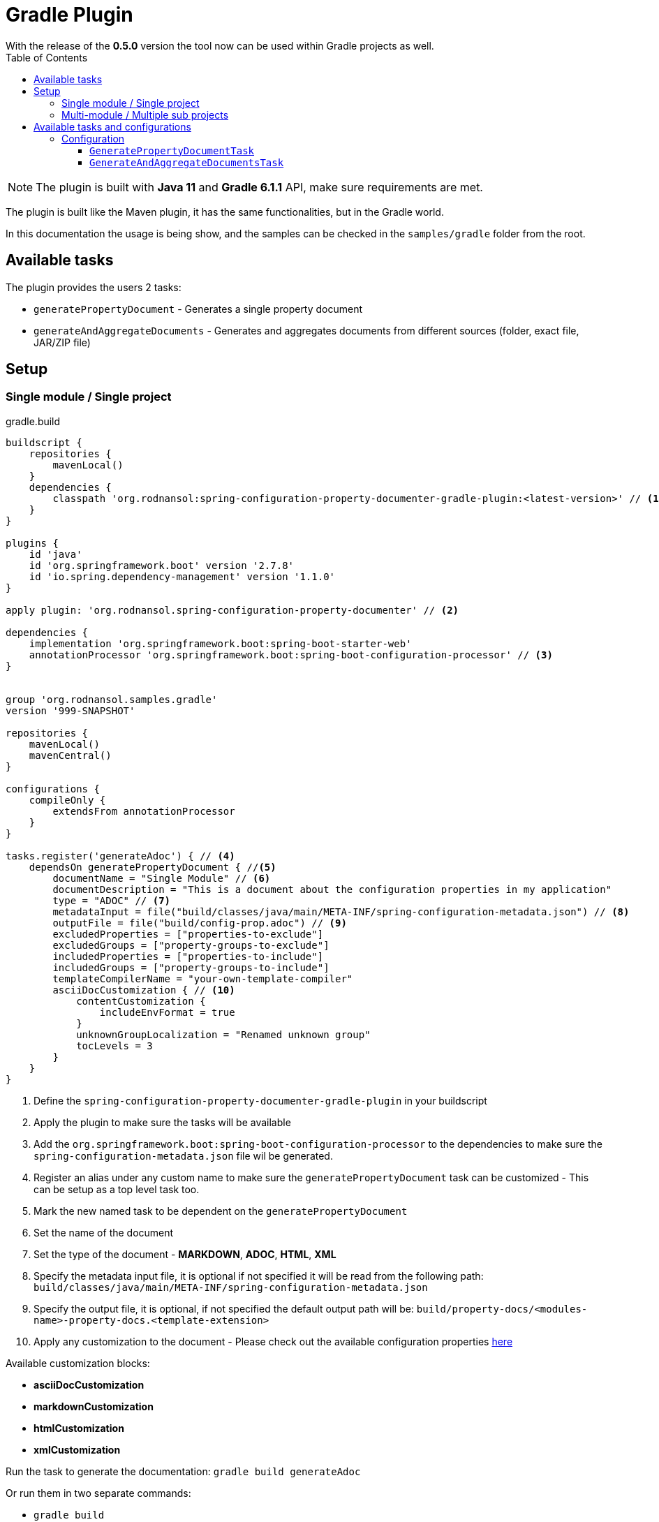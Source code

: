 [#header]
= Gradle Plugin
ifndef::env-github[]
:icons: font
endif::[]
ifdef::env-github[]
:caution-caption: :fire:
:important-caption: :exclamation:
:note-caption: :paperclip:
:tip-caption: :bulb:
:warning-caption: :warning:
endif::[]
:toc:
:toc-placement!:
:toclevels: 4


[sidebar]
With the release of the *0.5.0* version the tool now can be used within Gradle projects as well.

toc::[]

[NOTE]
====
The plugin is built with *Java 11* and *Gradle 6.1.1* API, make sure requirements are met.
====

The plugin is built like the Maven plugin, it has the same functionalities, but in the Gradle world.

In this documentation the usage is being show, and the samples can be checked in the `samples/gradle` folder from the root.

== Available tasks

The plugin provides the users 2 tasks:

- `generatePropertyDocument` - Generates a single property document
- `generateAndAggregateDocuments` - Generates and aggregates documents from different sources (folder, exact file, JAR/ZIP file)

== Setup
=== Single module / Single project

.gradle.build
[source,groovy]
----
buildscript {
    repositories {
        mavenLocal()
    }
    dependencies {
        classpath 'org.rodnansol:spring-configuration-property-documenter-gradle-plugin:<latest-version>' // <.>
    }
}

plugins {
    id 'java'
    id 'org.springframework.boot' version '2.7.8'
    id 'io.spring.dependency-management' version '1.1.0'
}

apply plugin: 'org.rodnansol.spring-configuration-property-documenter' // <.>

dependencies {
    implementation 'org.springframework.boot:spring-boot-starter-web'
    annotationProcessor 'org.springframework.boot:spring-boot-configuration-processor' // <.>
}


group 'org.rodnansol.samples.gradle'
version '999-SNAPSHOT'

repositories {
    mavenLocal()
    mavenCentral()
}

configurations {
    compileOnly {
        extendsFrom annotationProcessor
    }
}

tasks.register('generateAdoc') { // <.>
    dependsOn generatePropertyDocument { //<.>
        documentName = "Single Module" // <.>
        documentDescription = "This is a document about the configuration properties in my application"
        type = "ADOC" // <.>
        metadataInput = file("build/classes/java/main/META-INF/spring-configuration-metadata.json") // <.>
        outputFile = file("build/config-prop.adoc") // <.>
        excludedProperties = ["properties-to-exclude"]
        excludedGroups = ["property-groups-to-exclude"]
        includedProperties = ["properties-to-include"]
        includedGroups = ["property-groups-to-include"]
        templateCompilerName = "your-own-template-compiler"
        asciiDocCustomization { // <.>
            contentCustomization {
                includeEnvFormat = true
            }
            unknownGroupLocalization = "Renamed unknown group"
            tocLevels = 3
        }
    }
}

----
<1> Define the `spring-configuration-property-documenter-gradle-plugin` in your buildscript
<2> Apply the plugin to make sure the tasks will be available
<3> Add the `org.springframework.boot:spring-boot-configuration-processor` to the dependencies to make sure the `spring-configuration-metadata.json` file wil be generated.
<4> Register an alias under any custom name to make sure the `generatePropertyDocument` task can be customized - This can be setup as a top level task too.
<5> Mark the new named task to be dependent on the `generatePropertyDocument`
<6> Set the name of the document
<7> Set the type of the document - *MARKDOWN*, *ADOC*, *HTML*, *XML*
<8> Specify the metadata input file, it is optional if not specified it will be read from the following path: `build/classes/java/main/META-INF/spring-configuration-metadata.json`
<9> Specify the output file, it is optional, if not specified the default output path will be: `build/property-docs/<modules-name>-property-docs.<template-extension>`
<10> Apply any customization to the document - Please check out the available configuration properties <<template-customization.adoc#template-customizations,here>>

Available customization blocks:

* *asciiDocCustomization*
* *markdownCustomization*
* *htmlCustomization*
* *xmlCustomization*

Run the task to generate the documentation: `gradle build generateAdoc`

Or run them in two separate commands:

* `gradle build`
* `gradle generateAdoc`


The generated file will be placed to `build/property-docs/<modules-name>-property-docs.<template-extension>` if the `outputFile` attribute is not specified

=== Multi-module / Multiple sub projects

Multi-module setups are working as well, and to set up the aggregation is easier in Gradle than in Maven. Maven needs an extra module to make sure the aggregation goal/tasks runs after every metadata input file is generated, with Gradle we do not have to do it, we just have to create a task / or configure a top level task, and specify the metadata inputs.

[source,text]
----
│ parent
├── gradle-multi-module-a
│   ...
│   └── build.gradle
├── gradle-multi-module-b
│   ...
│   └── build.gradle
├── ...
├── build.gradle
└── settings.gradle
----

.Parent gradle.build
[source,groovy]
----
import org.rodnansol.gradle.tasks.AggregationInput

buildscript {
    repositories {
        mavenLocal()
    }
    dependencies {
        classpath 'org.rodnansol:spring-configuration-property-documenter-gradle-plugin:<latest-version>' //<.>
    }
}

plugins {
    id 'java'
}

apply plugin: 'org.rodnansol.spring-configuration-property-documenter' //<.>

group 'org.rodnansol.samples.gradle'
version '999-SNAPSHOT'

repositories {
    mavenLocal()
    mavenCentral()
}


tasks.register('aggregateAdocWithImperative') { //<.>
    dependsOn generateAndAggregateDocuments {
        documentName = "Hello World" //<.>
        type = "ADOC"

        //<.>
        def moduleA = new AggregationInput()
        moduleA.name = "Module A document"
        moduleA.input = new File("gradle-multi-module-a")
        metadataInputs.add(moduleA)

        def moduleB = new AggregationInput()
        moduleB.name = "Module B document"
        moduleB.input = new File("gradle-multi-module-b")
        metadataInputs.add(moduleB)

        outputFile = new File("build/property-docs/aggregated-adoc.adoc") //<.>
        asciiDocCustomization { //<.>
            contentCustomization {
                includeEnvFormat = true
            }
            unknownGroupLocalization = "Renamed unknown group"
            tocLevels = 3

        }
    }
}

tasks.register('aggregateAdocWithDsl') { //<.>
    dependsOn generateAndAggregateDocuments {
        documentName = "Hello World"
        type = "ADOC"

        metadataInputs { //<.>
            metadata { //<.>
                name = "Module A" //<.>
                input = file("gradle-multi-module-a") //<.>
            }
            metadata {
                name = "Module B"
                input = file("gradle-multi-module-b")
            }
            metadata {
                name = "Sprint Boot 2.7.8 - Include Groups and Lists"
                description = "Sprint Boot 2.7.8 related properties with inclusions"
                input = file(System.getProperty("user.home") + "/.m2/repository/org/springframework/boot/spring-boot/2.7.8/spring-boot-2.7.8.jar")
                includedProperties = ["logging.charset.console", "spring.banner.image.invert"] //<.>
                includedGroups = ["Unknown group"]
            }
            metadata {
                name = "Sprint Boot 2.7.8 - Exclude Groups and Lists"
                description = "Sprint Boot 2.7.8 related properties with exclusions"
                input = file(System.getProperty("user.home") + "/.m2/repository/org/springframework/boot/spring-boot/2.7.8/spring-boot-2.7.8.jar")
                excludedProperties = ["logging.charset.console", "spring.banner.image.invert"]
                excludedGroups = ["spring.jta.atomikos.datasource"]
            }
        }

        outputFile = new File("build/property-docs/aggregated-adoc.adoc") //<.>
        asciiDocCustomization { //<.>
            contentCustomization {
                includeEnvFormat = true
            }
            unknownGroupLocalization = "Renamed unknown group"
            tocLevels = 3

        }
    }
}
----
<1> Define the `spring-configuration-property-documenter-gradle-plugin` in your buildscript
<2> Apply the plugin to make sure the tasks will be available
<3> Create an alias for the `generateAndAggregateDocuments` under any name
<4> Set the name and type of the document
<5> Specify the input files via an imperative way (if this is the preferred way)
<6> In case of aggregation the `outputFile` is mandatory
<7> Apply customizations if needed
<8> DSL based example
<9> Use the `metadataInputs` key to specify the input files (folder, specific file, JAR/ZIP file)
<10> Specify multiple inputs if needed
<11> Specify the name of the section in the final aggregated document
<12> Specify the input
<13> Specify exclude or include lists if needed
<14> `outputFile` file is mandatory in this case
<15> Apply customizations if needed

NOTE: To make sure the subprojects are providing the required `spring-configuration-metadata.json` the `org.springframework.boot:spring-boot-configuration-processor` dependency must be declared as an `annotationProcessor`.

Run the task to generate the documentation: `gradle build aggregateAdocWithDsl`

Or run them in two separate commands:

* `gradle build`
* `gradle aggregateAdocWithDsl`

== Available tasks and configurations

=== Configuration

[#generate-property-document]
==== `GeneratePropertyDocumentTask`

.Configuration
[%collapsible%]
====
[cols="1,3,1,1,1"]
|===
|Parameter name |Description |Mandatory |Default value |Since

|documentName
|Main header's name
|Yes
|
|0.5.0

|documentDescription
|Description about the module that will be generated into the document
|No
|
|0.5.0

|template
|Template to be used during the generation, if not specified the default templates are going to be used, (by default the file's name must end with `.hbs` but in this property the `.hbs` extension must be omitted) - For more information check the  <<template-customization.adoc#template-customizations,template customization section>>
|No
|
|0.5.0

|type
|The type of the document, basically the extension. If the `template` is not being specified the default template will be resolved based on this value.
|Yes
|
|0.5.0

|markdownCustomization
|Markdown customization configurations. For more information check the class or <<template-customization.adoc#template-customizations,this>>.
|No
|`org.rodnansol.core.generator
.template.customization
.MarkdownTemplateCustomization` class.
|0.5.0

|asciiDocCustomization
|AsciiDoc customization configurations. For more information check the class or <<template-customization.adoc#template-customizations,this>>.
|No
|`org.rodnansol.core.generator
.template.customization
.AsciiDocTemplateCustomization` class.
|0.5.0

|htmlCustomization
|HTML customization configurations. For more information check the class or <<template-customization.adoc#template-customizations,this>>.
|No
|`org.rodnansol.core.generator
.template.customization
.HtmlTemplateCustomization` class.
|0.5.0

|xmlCustomization
|XML customization configurations. For more information check the class or <<template-customization.adoc#template-customizations,this>>.
|No
|`org.rodnansol.core.generator
.template.customization
.XmlTemplateCustomization` class.
|0.5.0

|metadataInput
|Path to the metadata input:

- A path to JSON file for example:
*target/classes/META-INF/spring-configuration-metadata.json*

- A directory that contains the file

- A jar/zip file that contains the file within the following entry *META-INF/spring-configuration-metadata.json*
|No
|*target/classes/META-INF/spring-configuration-metadata.json*
|0.5.0

|templateCompilerName
|Custom template compiler's fully qualified name
|No
|`org.rodnansol.core
.generator.template
.HandlebarsTemplateCompiler`
|0.5.0

|outputFile
|The output file's full path
|No
|
|0.5.0

|failOnError
|If the Maven build should fail in case the document generation fails.
|No
|*false*
|0.5.0

|excludedGroups
|List of groups that should be *excluded* from the final document
|No
|Empty list - Everything will be included
|0.5.0

|includedGroups
|List of groups that should be *included* int the final document
|No
|Empty list - Everything will be included
|0.5.0

|excludedProperties
|List of properties that should be *excluded* from the final document
|No
|Empty list - Everything will be included
|0.5.0

|includedProperties
|List of properties that should be *included* int the final document
|No
|Empty list - Everything will be included
|0.5.0

|failOnMissingInput
|Defines if the build should fail if the input file is missing/not existing.
|Yes
|
|0.7.0

|===
====

[#generate-and-aggregate-documents]
==== `GenerateAndAggregateDocumentsTask`

.Configuration
[%collapsible%]
====
[cols="1,3,1,1,1"]
|===
|Parameter name |Description |Mandatory |Default value |Since

|documentName
|Main header's name
|Yes
|
|0.5.0

|documentDescription
|Description about the module that will be generated into the document
|No
|
|0.5.0

|type
|The type of the document, basically the extension. If the `template` is not being specified the default template will be resolved based on this value.
|Yes
|
|0.5.0

|markdownCustomization
|Markdown customization configurations. For more information check the class or <<template-customization.adoc#template-customizations,this>>.
|No
|`org.rodnansol
.core.generator
.template.customization
.MarkdownTemplateCustomization` class.
|0.5.0

|asciiDocCustomization
|AsciiDoc customization configurations. For more information check the class or <<template-customization.adoc#template-customizations,this>>.
|No
|`org.rodnansol
.core.generator
.template.customization
.AsciiDocTemplateCustomization` class.
|0.5.0

|htmlCustomization
|HTML customization configurations. For more information check the class or <<template-customization.adoc#template-customizations,this>>.
|No
|`org.rodnansol
.core.generator
.template.customization
.HtmlTemplateCustomization` class.
|0.5.0

|xmlCustomization
|XML customization configurations. For more information check the class or <<template-customization.adoc#template-customizations,this>>.
|No
|`org.rodnansol
.core.generator
.template.customization
.XmlTemplateCustomization` class.
|0.5.0

|metadataInputs
|Multiple input file - Type: <<aggregation-input,AggregationInput>> below
|Yes
|
|0.5.0

|outputFile
|The output file's full path
|Yes
|
|0.5.0

|templateCompilerName
|Custom template compiler's fully qualified name - For more information check the  <<template-customization.adoc#template-customizations,template customization section>>
|No
|`org.rodnansol.core
.generator.template
.HandlebarsTemplateCompiler`
|0.5.0

|headerTemplate
|Custom header template file's path (by default the file's name must end with `.hbs` but in this property the `.hbs` extension must be omitted) - For more information check the  <<template-customization.adoc#template-customizations,template customization section>>
|No
|
|0.5.0

|contentTemplate
|Custom content template file's path (by default the file's name must end with `.hbs` but in this property the `.hbs` extension must be omitted) - For more information check the  <<template-customization.adoc#template-customizations,template customization section>>
|No
|
|0.5.0

|footerTemplate
|Custom footer template file's path (by default the file's name must end with `.hbs` but in this property the `.hbs` extension must be omitted) - For more information check the  <<template-customization.adoc#template-customizations,template customization section>>
|No
|
|0.5.0

|failOnMissingInput
|Defines if the build should fail if the input file is missing/not existing.
|Yes
|
|0.7.0

|===

[#aggregation-input]
.`org.rodnansol.gradle.tasks.AggregationInput`
[cols="1,4,1,1"]
|===
|Parameter name |Description |Mandatory |Since

| `name`
| Name of the module
| Yes
| 0.5.0

| `description`
| Description of the module
| No
| 0.5.0

| `input`
| Input file or path

- A path to JSON file for example:

*target/classes/META-INF/spring-configuration-metadata.json*

- A directory that contains the file

- A jar/zip file that contains the file within the following entry:

*META-INF/spring-configuration-metadata.json*
| Yes
| 0.5.0

|===
====

